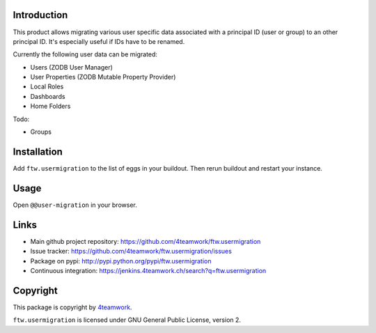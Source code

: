 Introduction
============

This product allows migrating various user specific data associated with a
principal ID (user or group) to an other principal ID. It's especially useful
if IDs have to be renamed.

Currently the following user data can be migrated:

- Users (ZODB User Manager)

- User Properties (ZODB Mutable Property Provider)

- Local Roles

- Dashboards

- Home Folders

Todo:

- Groups


Installation
============

Add ``ftw.usermigration`` to the list of eggs in your buildout.
Then rerun buildout and restart your instance.


Usage
=====

Open ``@@user-migration`` in your browser.


Links
=====

- Main github project repository:
  https://github.com/4teamwork/ftw.usermigration
- Issue tracker:
  https://github.com/4teamwork/ftw.usermigration/issues
- Package on pypi: http://pypi.python.org/pypi/ftw.usermigration
- Continuous integration: https://jenkins.4teamwork.ch/search?q=ftw.usermigration


Copyright
=========

This package is copyright by `4teamwork <http://www.4teamwork.ch/>`_.

``ftw.usermigration`` is licensed under GNU General Public License, version 2.

